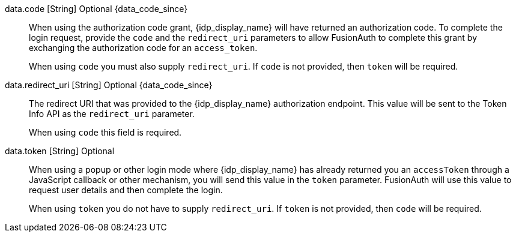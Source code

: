 [field]#data.code# [type]#[String]# [optional]#Optional# {data_code_since}::
When using the authorization code grant, {idp_display_name} will have returned an authorization code. To complete the login request, provide the `code` and the `redirect_uri` parameters to allow FusionAuth to complete this grant by exchanging the authorization code for an `access_token`.
+
When using `code` you must also supply `redirect_uri`. If `code` is not provided, then `token` will be required.

[field]#data.redirect_uri# [type]#[String]# [optional]#Optional# {data_code_since}::
The redirect URI that was provided to the {idp_display_name} authorization endpoint. This value will be sent to the Token Info API as the `redirect_uri` parameter.
+
When using `code` this field is required.

[field]#data.token# [type]#[String]# [optional]#Optional#::
When using a popup or other login mode where {idp_display_name} has already returned you an `accessToken` through a JavaScript callback or other mechanism, you will send this value in the `token` parameter. FusionAuth will use this value to request user details and then complete the login.
+
When using `token` you do not have to supply `redirect_uri`. If `token` is not provided, then `code` will be required.

